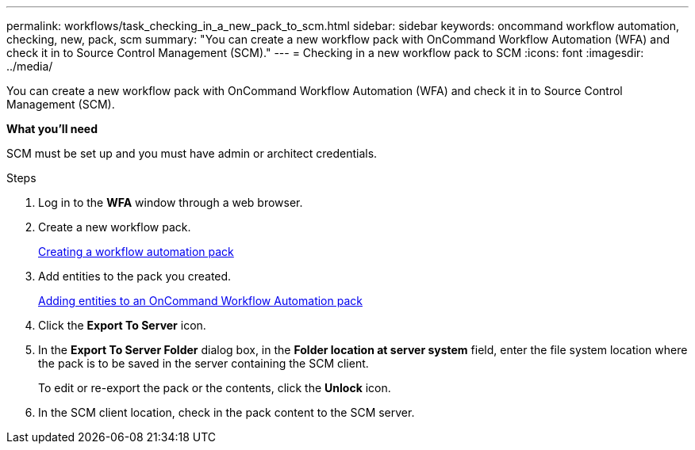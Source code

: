 ---
permalink: workflows/task_checking_in_a_new_pack_to_scm.html
sidebar: sidebar
keywords: oncommand workflow automation, checking, new, pack, scm
summary: "You can create a new workflow pack with OnCommand Workflow Automation (WFA) and check it in to Source Control Management (SCM)."
---
= Checking in a new workflow pack to SCM
:icons: font
:imagesdir: ../media/

[.lead]
You can create a new workflow pack with OnCommand Workflow Automation (WFA) and check it in to Source Control Management (SCM).

*What you'll need*

SCM must be set up and you must have admin or architect credentials.

.Steps
. Log in to the *WFA* window through a web browser.
. Create a new workflow pack.
+
xref:task_creating_a_workflow_automation_pack.adoc[Creating a workflow automation pack]

. Add entities to the pack you created.
+
xref:task_adding_entity_to_a_workflow_automation_pack.adoc[Adding entities to an OnCommand Workflow Automation pack]

. Click the *Export To Server* icon.
. In the *Export To Server Folder* dialog box, in the *Folder location at server system* field, enter the file system location where the pack is to be saved in the server containing the SCM client.
+
To edit or re-export the pack or the contents, click the *Unlock* icon.

. In the SCM client location, check in the pack content to the SCM server.
